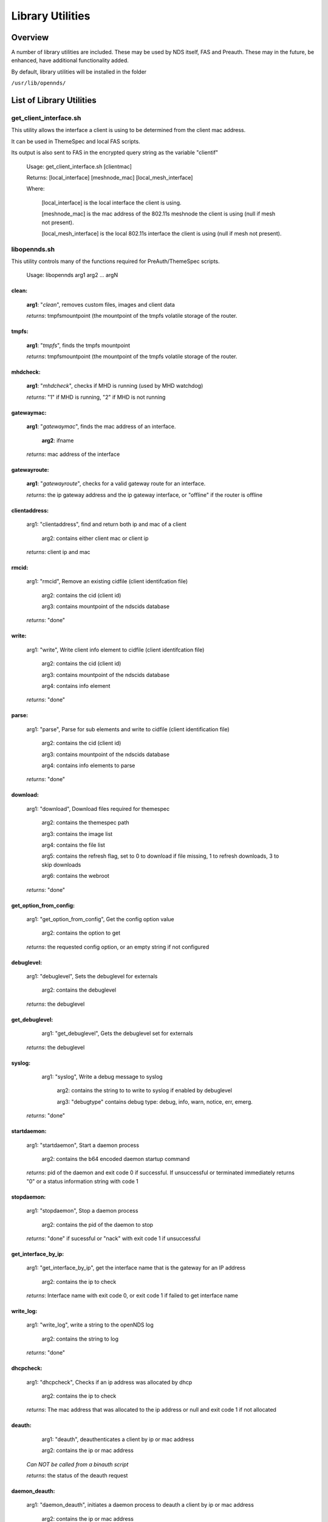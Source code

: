 Library Utilities
=================

Overview
********

A number of library utilities are included. These may be used by NDS itself, FAS and Preauth. These may in the future, be enhanced, have additional functionality added.

By default, library utilities will be installed in the folder

``/usr/lib/opennds/``

List of Library Utilities
*************************

get_client_interface.sh
#######################
This utility allows the interface a client is using to be determined from the client mac address.

It can be used in ThemeSpec and local FAS scripts.

Its output is also sent to FAS in the encrypted query string as the variable "clientif"

  Usage: get_client_interface.sh [clientmac]

  Returns: [local_interface] [meshnode_mac] [local_mesh_interface]

  Where:

    [local_interface] is the local interface the client is using.

    [meshnode_mac] is the mac address of the 802.11s meshnode the client is using (null if mesh not present).

    [local_mesh_interface] is the local 802.11s interface the client is using (null if mesh not present).

libopennds.sh
#############
This utility controls many of the functions required for PreAuth/ThemeSpec scripts.

  Usage: libopennds arg1 arg2 ... argN

clean:
------
    **arg1**: "*clean*", removes custom files, images and client data

    *returns*: tmpfsmountpoint (the mountpoint of the tmpfs volatile storage of the router.

tmpfs:
------
    **arg1**: "*tmpfs*", finds the tmpfs mountpoint

    *returns*: tmpfsmountpoint (the mountpoint of the tmpfs volatile storage of the router.

mhdcheck:
---------
    **arg1**: "*mhdcheck*", checks if MHD is running (used by MHD watchdog)

    *returns*: "1" if MHD is running, "2" if MHD is not running

gatewaymac:
-----------
    **arg1**: "*gatewaymac*", finds the mac address of an interface.

        **arg2**: ifname

    *returns*: mac address of the interface

gatewayroute:
-------------
    **arg1**: "*gatewayroute*", checks for a valid gateway route for an interface.

    *returns*: the ip gateway address and the ip gateway interface, or "offline" if the router is offline

clientaddress:
--------------

    arg1: "clientaddress", find and return both ip and mac of a client

        arg2: contains either client mac or client ip

    *returns*: client ip and mac

rmcid:
------

    arg1: "rmcid", Remove an existing cidfile (client identifcation file)

        arg2: contains the cid (client id)

        arg3: contains mountpoint of the ndscids database

    *returns*: "done"

write:
------

    arg1: "write", Write client info element to cidfile (client identifcation file)

        arg2: contains the cid (client id)

        arg3: contains mountpoint of the ndscids database

        arg4: contains info element

    *returns*: "done"

parse:
------

    arg1: "parse", Parse for sub elements and write to cidfile (client identification file)

        arg2: contains the cid (client id)

        arg3: contains mountpoint of the ndscids database

        arg4: contains info elements to parse

    *returns*: "done"

download:
---------

    arg1: "download", Download files required for themespec

        arg2: contains the themespec path

        arg3: contains the image list

        arg4: contains the file list

        arg5: contains the refresh flag, set to 0 to download if file missing, 1 to refresh downloads, 3 to skip downloads

        arg6: contains the webroot

    *returns*: "done"

get_option_from_config:
-----------------------

    arg1: "get_option_from_config", Get the config option value

        arg2: contains the option to get

    *returns*: the requested config option, or an empty string if not configured

debuglevel:
-----------

    arg1: "debuglevel", Sets the debuglevel for externals

        arg2: contains the debuglevel

    *returns*: the debuglevel

get_debuglevel:
---------------

	arg1: "get_debuglevel", Gets the debuglevel set for externals

    *returns*: the debuglevel

syslog:
-------

	arg1: "syslog", Write a debug message to syslog

	    arg2: contains the string to to write to syslog if enabled by debuglevel

	    arg3: "debugtype" contains debug type: debug, info, warn, notice, err, emerg.

    *returns*: "done"

startdaemon:
------------

    arg1: "startdaemon", Start a daemon process

        arg2: contains the b64 encoded daemon startup command

    *returns*: pid of the daemon and exit code 0 if successful. If unsuccessful or terminated immediately returns "0" or a status information string with code 1

stopdaemon:
-----------

    arg1: "stopdaemon", Stop a daemon process

        arg2: contains the pid of the daemon to stop

    *returns*: "done" if sucessful or "nack" with exit code 1 if unsuccessful

get_interface_by_ip:
--------------------

    arg1: "get_interface_by_ip", get the interface name that is the gateway for an IP address

        arg2: contains the ip to check

    *returns*: Interface name with exit code 0, or exit code 1 if failed to get interface name

write_log:
----------

    arg1: "write_log", write a string to the openNDS log

        arg2: contains the string to log

    *returns*: "done"

dhcpcheck:
----------

    arg1: "dhcpcheck", Checks if an ip address was allocated by dhcp

        arg2: contains the ip to check

    *returns*: The mac address that was allocated to the ip address or null and exit code 1 if not allocated

deauth:
-------

	arg1: "deauth", deauthenticates a client by ip or mac address

        arg2: contains the ip or mac address

    *Can NOT be called from a binauth script*


    *returns*: the status of the deauth request

daemon_deauth:
--------------

    arg1: "daemon_deauth", initiates a daemon process to deauth a client by ip or mac address

        arg2: contains the ip or mac address

    *Can be called from a binauth script*

    *returns* the pid of the daemon_deauth process

    The actual client deauth will be reported in the syslog if successful

urlencode:
----------

    arg1: "urlencode", urlencode a string

        arg2: contains the string to be encoded

    *returns* the encoded string

urldecode:
----------

    arg1: "urldecode", urldecode a string

        arg2: contains the string to be decoded

    *returns* the decoded string

send_to_fas_deauthed:
---------------------

**Note:** This library function is used by the default binauth_log.sh script. The default remote FAS script fas-aes-https.php writes the received deauthentication data to a deauth log.

    arg1: send_to_fas_deauthed, Sends deauthed notification to an https fas
        arg2: contains the deauthentication log.

    The deauthentication log is of the format:

``method=[method], clientmac=[clientmac], bytes_incoming=[bytes_incoming],
bytes_outgoing=[bytes_outgoing], session_start=[session_start],
session_end=$6, token=[token], custom=[custom data as sent to binauth]``

Returns exit code 0 if sent, 1 if failed

send_to_fas_custom:
-------------------

    arg1: send_to_fas_custom, Sends a custom string to an https fas
        arg2: contains the string to send

    The format of the custom string is not defined, so is fully customisable.

Returns exit code 0 if sent, 1 if failed

users_to_router:
----------------

    arg1: users_to_router, sets allow or passthrough mode for users_to_router rules.

        arg2: the mode to set (ie allow, passthrough or cleanup)


    Passthrough facilitates chaining to lower priority nftables tables/chains (eg FW4 in OpenWrt)

Returns exit code 0 if set, 1 if failed

pre_setup:
----------

    arg1: pre_setup, creates/configures openNDS nftables base chains

Returns exit code 0 if successful, 1 if failed

delete_chains:
--------------

    arg1: delete_chains, deletes the openNDS nftables base chains

Returns exit code 0 always

delete_client_rule:
-------------------

    arg1: delete_client_rule, deletes a client rule

        arg2: is the table

        arg3: is the chain

        arg4: is the verdict - accept, drop, queue, continue, return, jump, goto or all

        arg5: is the client ip address

Returns exit code 0 if successful

replace_client_rule
-------------------

    arg1: replace_client_rule, deletes a client rule

        arg2: is the table

        arg3: is the chain

        arg4: is the verdict - accept, drop, queue, continue, return, jump, goto or all

        arg5: is the client ip address

Returns exit code 0 if successful

nftset
------

    arg1: nftset, Creates walledgarden nftset

        arg2: is add, insert or delete the rule

        arg3: is the nftset name

Returns exit code 0 if successful

pad_string
----------

    arg1: pad_string, pads a string to a length given by the length of the pad string, with extra characters from the pad string.

        arg2: is the hand, ie "left" or "right"

        arg3: is the pad string eg "1234567890"

        arg4: is the string to pad

Returns exit code 0 if successful

write_to_syslog
---------------

    arg1: write_to_syslog, write debug message to syslog

        arg2: contains the string to log

        arg3: contains the debug level string: debug, info, warn, notice, err, emerg.

Returns exit code 0 if successful

check_heartbeat
---------------

    arg1: check_heartbeat, check the openNDS heartbeat

Returns the heartbeat status string and exit code 0 if alive, 1 if dead

auth_restore
------------

    arg1: auth_restore, restore the authentication of clients after a restart.

        Reads the authenticated client database if created by Binauth

Returns exit code 0 always

configure_log_location
----------------------

    arg1: configure_log_location, configure the log location

Returns the directory into which log files should be stored and exit code 0 if successful

is_nodog
--------

    arg1: is_nodog, check if nodogsplash is installed

Returns string nodog_yes and exit code 0 if it is, nodog_no and exit code >0 if it is not

generate_key
------------

    arg1: generate_key, generate a pseudo-random hexadecimal key value

Returns the pseudo-random hexadecimal key value

set_key
-------

    arg1: set_key, adds option faskey to config file

    arg2: the key to set

Returns exit code 0 always

hash_str
--------

    arg1: generates a hash from the string supplied

    arg2: the string to hash

Returns the hashed string and exit code 0 if successful

wget_request
------------

    arg1: wget_request, send a request to a remote fas url

    arg2: The url we want to send the request to

    arg3: The requested action

    arg4: The gatewayhash of this router

    arg5: The user agent to send to the remote fas

    arg6: The payload to send to the fas

Returns the reply to the request from the remote fas and exit code 0 if successful

preemptivemac
-------------

    arg1: preemptivemac, parses the preemptivemac list and authenticates clients in that list

    arg2: optional client mac address to immediately pre-emptively authenticate instead of parsing the list

Returns exit code 0 always

resolve_fqdn
------------

    arg1: resolve_fqdn, get the first ip address to resolve from a DNS query to the fqdn

Returns the resolved ip address or an empty string and returns exit code 0 always

config_input_fields
-------------------

    arg1: config_input_fields, configure custom input and hidden (passthrough) fields from fas_custom_variables_list

Returns html code for custom inputs and custom passthrough. Returns exit code 0 always.

get_meshnode_list
-----------------

    arg1: get_meshnode_list, get a list of known mesh11sd meshnodes

Returns a list of meshnode mac addresses. Returns exit code 0 always.

get_next_preemptive_auth
------------------------

    arg1: get_next_preemptive_auth, gets the auth string for the next client to reauthenticate after a restart. Deletes that clients record from the preemptive_auth database.

Returns the auth string for the client. Returns exit code 0 always.

?fas:
-----
    arg1: "*?fas=<b64string>*", generates ThemeSpec html using b64encoded data sent from openNDS

        arg2: urlencoded_useragent_string

        arg3: mode (1, 2 or 3) (this is the mode specified in option login_option in the config file.

        arg4: themespecpath (if mode = 3)


Returns html for the specified ThemeSpec.
